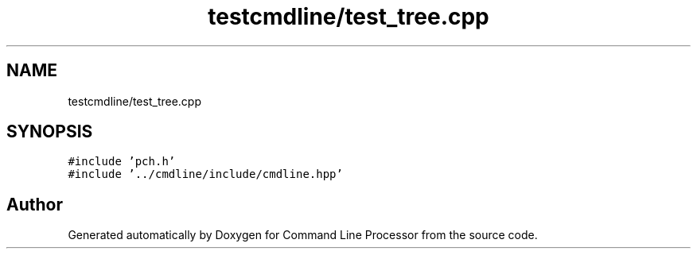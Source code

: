 .TH "testcmdline/test_tree.cpp" 3 "Wed Nov 3 2021" "Version 0.2.3" "Command Line Processor" \" -*- nroff -*-
.ad l
.nh
.SH NAME
testcmdline/test_tree.cpp
.SH SYNOPSIS
.br
.PP
\fC#include 'pch\&.h'\fP
.br
\fC#include '\&.\&./cmdline/include/cmdline\&.hpp'\fP
.br

.SH "Author"
.PP 
Generated automatically by Doxygen for Command Line Processor from the source code\&.
